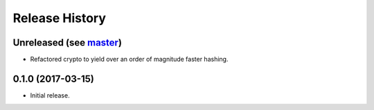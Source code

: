 Release History
===============

Unreleased (see `master <https://github.com/ofek/bit>`_)
--------------------------------------------------------

- Refactored crypto to yield over an order of magnitude faster hashing.

0.1.0 (2017-03-15)
------------------

- Initial release.
